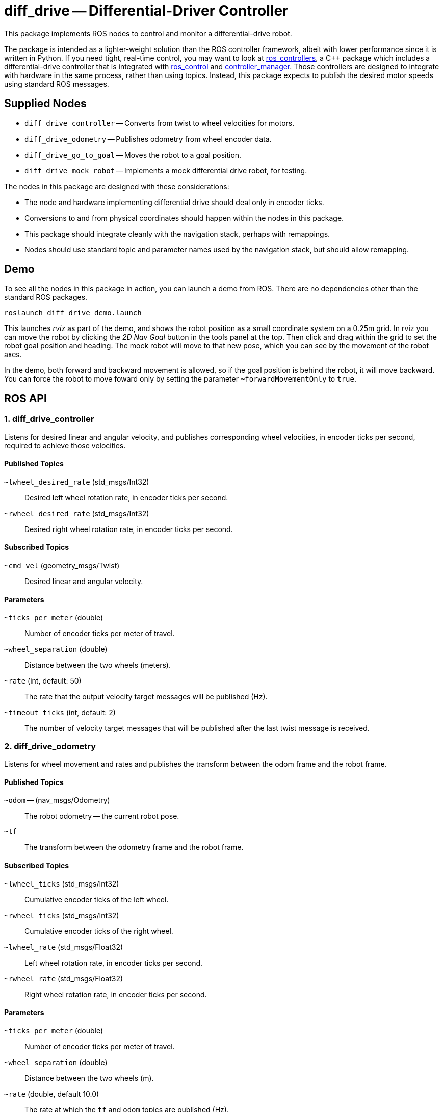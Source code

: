 = diff_drive -- Differential-Driver Controller
:imagesdir: ./images

This package implements ROS nodes to control and monitor a differential-drive robot.

The package
is intended as a lighter-weight solution than the ROS controller framework, albeit with lower
performance since it is written in Python. If you need tight, real-time control, you may want
to look at link:http://wiki.ros.org/ros_controllers[ros_controllers],
a C++ package which includes a differential-drive controller that is integrated with
link:http://wiki.ros.org/ros_control[ros_control] and
link:http://wiki.ros.org/controller_manager[controller_manager]. Those controllers are designed
to integrate with hardware in the same process, rather than using topics. Instead, this package
expects to publish the desired motor speeds using standard ROS messages.

== Supplied Nodes

* `diff_drive_controller` -- Converts from twist to wheel velocities for motors.
* `diff_drive_odometry` -- Publishes odometry from wheel encoder data.
* `diff_drive_go_to_goal` -- Moves the robot to a goal position.
* `diff_drive_mock_robot` -- Implements a mock differential drive robot, for testing.

The nodes in this package are designed with these considerations:

* The node and hardware implementing differential drive should deal only in encoder ticks.
* Conversions to and from physical coordinates should happen within the nodes in this package.
* This package should integrate cleanly with the navigation stack, perhaps with remappings.
* Nodes should use standard topic and parameter names used by the navigation stack, but should allow remapping.

== Demo

To see all the nodes in this package in action, you can launch a demo from ROS. There are no
dependencies other than the standard ROS packages.

     roslaunch diff_drive demo.launch
     
This launches _rviz_ as part of the demo, and shows the robot position as a small coordinate system on
a 0.25m grid. In rviz you can move the robot by clicking the _2D Nav Goal_ button in the tools panel at the top.
Then click and drag within the grid to set the robot goal position and heading. The mock robot will move to
that new pose, which you can see by the movement of the robot axes.

In the demo, both forward and backward movement is allowed, so if the goal position is behind the robot,
it will move backward. You can force the robot to move foward only by setting the parameter `~forwardMovementOnly`
to `true`.

== ROS API

=== 1. diff_drive_controller

Listens for desired linear and angular velocity, and publishes corresponding wheel velocities, in encoder ticks per second, required to achieve those velocities.

==== Published Topics

`~lwheel_desired_rate` (std_msgs/Int32)::
Desired left wheel rotation rate, in encoder ticks per second.

`~rwheel_desired_rate` (std_msgs/Int32)::
Desired right wheel rotation rate, in encoder ticks per second.

==== Subscribed Topics

`~cmd_vel` (geometry_msgs/Twist)::
Desired linear and angular velocity.

==== Parameters

`~ticks_per_meter` (double)::
Number of encoder ticks per meter of travel.

`~wheel_separation` (double)::
Distance between the two wheels (meters).

`~rate` (int, default: 50)::
The rate that the output velocity target messages will be published (Hz).

`~timeout_ticks` (int, default: 2)::
The number of velocity target messages that will be published after the last twist message is received.

=== 2. diff_drive_odometry

Listens for wheel movement and rates and publishes the transform between the odom frame and the robot frame.

==== Published Topics

`~odom` -- (nav_msgs/Odometry)::
The robot odometry -- the current robot pose.

`~tf`::
The transform between the odometry frame and the robot frame.

==== Subscribed Topics

`~lwheel_ticks` (std_msgs/Int32)::
Cumulative encoder ticks of the left wheel.

`~rwheel_ticks` (std_msgs/Int32)::
Cumulative encoder ticks of the right wheel.

`~lwheel_rate` (std_msgs/Float32)::
Left wheel rotation rate, in encoder ticks per second.

`~rwheel_rate` (std_msgs/Float32)::
Right wheel rotation rate, in encoder ticks per second.

==== Parameters

`~ticks_per_meter` (double)::
Number of encoder ticks per meter of travel.

`~wheel_separation` (double)::
Distance between the two wheels (m).

`~rate` (double, default 10.0)::
The rate at which the `tf` and `odom` topics are published (Hz).

`~timeout` (double, default 0.2)::
The amount of time to continue publishing desired wheel rates after receiving a twist message (seconds).
If set to zero, wheel velocities will be sent only when a new twist message is received.

`~base_frame_id` (string, default: "base_link")::
The name of the base frame of the robot. 

`~odom_frame_id` (string, default: "odom")::
The name of the odometry reference frame. 

`~encoder_min` (int, default: -32768)::

`~encoder_max` (int, default: 32768)::
The min and max value the encoder should output. Used to calculate odometry when the values wrap around. 

`~wheel_low_wrap` (int, default: 0.3 * (encoder_max - encoder_min + 1) + encoder_min)::

`~wheel_high_wrap` (int, default: 0.7 * (encoder_max - encoder_min + 1) + encoder_min)::
If a reading is greater than wheel_high_wrap and the next reading is less than wheel_low_wrap, then the reading has wrapped around in the positive direction, and the odometry will be calculated appropriately. The same concept applies for the negative direction.

=== 3. diff_drive_go_to_goal

Listens for new goal poses and computes velocities needed to achieve the goal.

==== Published Topics

`~distance_to_goal` (std_msgs/Float32)::
Distance to the goal position (meters).

`~cmd_vel` (geometry_msgs/Twist)::
Desired linear and angular velocity to move toward the goal pose.

==== Subscribed Topics

`~goal` (geometry_msgs/Pose)::
Desired goal pose.

==== Parameters

`~rate` (float, default: 10)::
Rate at which to publish desired velocities (Hz).

`~goal_linear_tolerance` (float, default: 0.1)::
The distance from the goal at which the robot is assumed to have accomplished the goal position (meters).

`~goal_angular_tolerance` (float, default: 0.087)::
The difference between robot angle and goal pose angle at which the robot is assumed to have
accomplished the goal attitude (radians). Default value is approximately 5 degrees.

`~max_linear_velocity` (float, default: 0.2)::
The maximum linear velocity toward the goal (meters/second).

`~max_angular_velocity` (float, default: 1.5)::
The maximum angular velocity (radians/second).

`~max_linear_acceleration` (float, default: 4.0)::
The maximum linear acceleration (meters/second^2).

`~forwardMovementOnly` (boolean, default: true)::
If true, only forward movement is allowed to achieve the goal position.
If false, the robot will move backward to the goal if that is the most
direct path.

`~Kp` (float, default: 3.0)::
Linear distance proportionality constant. Higher values make the robot accelerate more quickly toward the goal and decelerate less quickly.

`~Ka` (float: default: 8.0)::
Proportionality constant for angle to goal position. Higher values make the robot turn more quickly toward the goal.

`~Kb` (float: default: -1.5)::
Proportionality constant for angle to goal pose direction. Higher values make the robot turn more quickly toward the goal pose direction. This value should be negative, per _Autonomous Mobile Robots_.

The control law for determining the linear and angular velocity to move toward the goal works as follows. Let _d_ be the distance to the goal. Let _a_ be the angle between the robot heading and the goal position, where left is positive. Let _b_ be the angle between the goal direction and the final pose angle, where left is positive. Then the robot linear and angular velocities are calculated like this:

    v = Kp * d
    w = Ka*a + Kb*b

See _Autonomous Mobile Robots, Second Edition_ by Siegwart et. al., section 3.6.2.4. In this code, when the robot
is near enough to the goal, _v_ is set to zero, and _w_ is simply _Kb*b_.

To ensure convergence toward the goal, _K~p~_ and _K~a~_ must be positive, _K~b~_ must be negative, and _K~a~_
must be greater than _K~p~_. To ensure robust convergence, so that the robot never changes direction,
_K~a~_ - 5/3*_K~b~_ - 2/pi*_K~p~_ must be greater than zero.

=== 4. diff_drive_mock_robot

Implements a simulation of perfect differential drive robot hardware. It immediately follows any speed
commands received with infinite acceleration, and publishes the wheel encoder values and encoder
rates.

==== Published Topics

`~lwheel_ticks` (std_msgs/Int32)::
Cumulative encoder ticks of the left wheel.

`~rwheel_ticks` (std_msgs/Int32)::
Cumulative encoder ticks of the right wheel.

`~lwheel_rate` (std_msgs/Float32)::
Left wheel rotation rate, in encoder ticks per second.

`~rwheel_rate` (std_msgs/Float32)::
Right wheel rotation rate, in encoder ticks per second.

==== Subscribed Topics

`~lwheel_desired_rate` (std_msgs/Int32)::
Desired left wheel rotation rate, in encoder ticks per second.

`~rwheel_desired_rate` (std_msgs/Int32)::
Desired right wheel rotation rate, in encoder ticks per second.

==== Parameters

`~cmd_timeout` (float, default: 0.2)::
The amount of time after the last wheel rate message when the robot should stop automatically (seconds).

`~rate` (float, default 10.0)::
The rate at which the simulated wheel encoder values and rates should be published (Hz).
